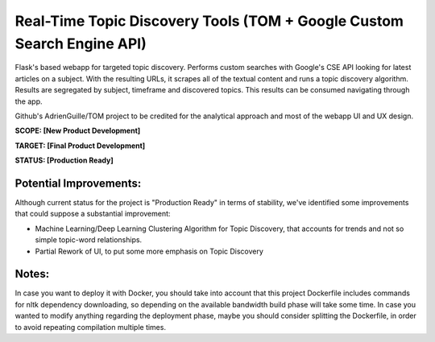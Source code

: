 Real-Time Topic Discovery Tools (TOM + Google Custom Search Engine API)
=======================================================================
Flask's based webapp for targeted topic discovery. Performs custom searches with Google's CSE API
looking for latest articles on a subject. With the resulting URLs, it scrapes all of the textual
content and runs a topic discovery algorithm. Results are segregated by subject, timeframe and
discovered topics. This results can be consumed navigating through the app.

Github's AdrienGuille/TOM project to be credited for the analytical approach and most of the webapp
UI and UX design.

**SCOPE:  [New Product Development]**

**TARGET: [Final Product Development]**

**STATUS: [Production Ready]**

Potential Improvements:
-----------------------
Although current status for the project is "Production Ready" in terms of stability, we've identified
some improvements that could suppose a substantial improvement:

- Machine Learning/Deep Learning Clustering Algorithm for Topic Discovery, that accounts for trends and
  not so simple topic-word relationships.
- Partial Rework of UI, to put some more emphasis on Topic Discovery

Notes:
------
In case you want to deploy it with Docker, you should take into account that this project Dockerfile
includes commands for nltk dependency downloading, so depending on the available bandwidth build phase
will take some time. In case you wanted to modify anything regarding the deployment phase, maybe you
should consider splitting the Dockerfile, in order to avoid repeating compilation multiple times.

